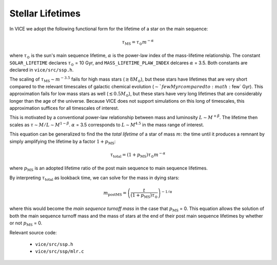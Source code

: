 
Stellar Lifetimes 
-----------------
In VICE we adopt the following functional form for the lifetime of a star on 
the main sequence: 

.. math:: \tau_\text{MS} = \tau_\odot m^{-\alpha} 

where :math:`\tau_\odot` is the sun's main sequence lifetime, :math:`\alpha` 
is the power-law index of the mass-lifetime relationship. The constant 
``SOLAR_LIFETIME`` declares :math:`\tau_\odot` = 10 Gyr, and 
``MASS_LIFETIME_PLAW_INDEX`` delcares :math:`\alpha` = 3.5. Both constants are 
declared in ``vice/src/ssp.h``. 

The scaling of :math:`\tau_\text{MS} \sim m^{-3.5}` fails for high mass 
stars (:math:`\gtrsim 8 M_\odot`), but these stars have lifetimes that are 
very short compared to the relevant timescales of galactic chemical evolution 
(:math:`\sim`few Myr compared to :math:`\few` Gyr). This approximation fails 
for low mass stars as well (:math:`\lesssim 0.5 M_\odot`), but these stars 
have very long lifetimes that are considerably longer than the age of the 
universe. Because VICE does not support simulations on this long of 
timescales, this approximation suffices for all timescales of interest. 

This is motivated by a conventional power-law relationship between mass and 
luminosity :math:`L \sim M^{+\beta}`. The lifetime then scales as 
:math:`\tau \sim M/L \sim M^{1 - \beta}`. :math:`\alpha` = 3.5 corresponds to 
:math:`L \sim M^{4.5}` in the mass range of interest. 

This equation can be generalized to find the the *total lifetime* of a star 
of mass :math:`m`: the time until it produces a remnant by simply amplifying 
the lifetime by a factor :math:`1 + p_\text{MS}`:

.. math:: \tau_\text{total} = (1 + p_\text{MS})\tau_\odot m^{-\alpha} 

where :math:`p_\text{MS}` 
is an adopted lifetime ratio of the post main sequence to main sequence 
lifetimes. 

By interpreting :math:`\tau_\text{total}` as lookback time, we can solve for 
the mass in dying stars: 

.. math:: m_\text{postMS} = \left(\frac{t}{(1 + p_\text{MS})\tau_\odot}
	\right)^{-1/\alpha} 

where this would become the *main sequence turnoff mass* in the case that 
:math:`p_\text{MS}` = 0. This equation allows the solution of both the main 
sequence turnoff mass and the mass of stars at the end of their post main 
sequence lifetimes by whether or not :math:`p_\text{MS}` = 0. 

Relevant source code: 

	- ``vice/src/ssp.h`` 
	- ``vice/src/ssp/mlr.c`` 

